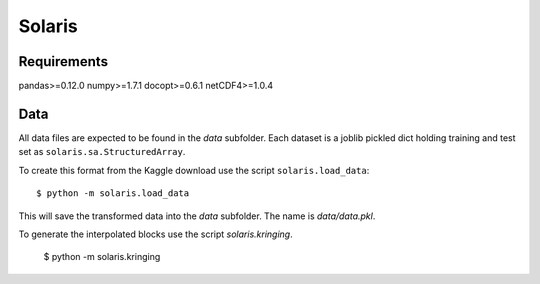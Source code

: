 =======
Solaris
=======

Requirements
============

pandas>=0.12.0
numpy>=1.7.1
docopt>=0.6.1
netCDF4>=1.0.4

Data
====

All data files are expected to be found in the `data` subfolder.
Each dataset is a joblib pickled dict holding training and test
set as ``solaris.sa.StructuredArray``.

To create this format from the Kaggle download use the script
``solaris.load_data``::

    $ python -m solaris.load_data

This will save the transformed data into the `data` subfolder.
The name is `data/data.pkl`.

To generate the interpolated blocks use the script `solaris.kringing`.

    $ python -m solaris.kringing
